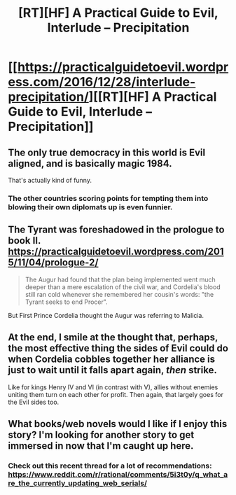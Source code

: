 #+TITLE: [RT][HF] A Practical Guide to Evil, Interlude – Precipitation

* [[https://practicalguidetoevil.wordpress.com/2016/12/28/interlude-precipitation/][[RT][HF] A Practical Guide to Evil, Interlude – Precipitation]]
:PROPERTIES:
:Author: MoralRelativity
:Score: 32
:DateUnix: 1482916556.0
:DateShort: 2016-Dec-28
:END:

** The only true democracy in this world is Evil aligned, and is basically magic 1984.

That's actually kind of funny.
:PROPERTIES:
:Author: JackStargazer
:Score: 11
:DateUnix: 1482951191.0
:DateShort: 2016-Dec-28
:END:

*** The other countries scoring points for tempting them into blowing their own diplomats up is even funnier.
:PROPERTIES:
:Author: DTravers
:Score: 11
:DateUnix: 1482971543.0
:DateShort: 2016-Dec-29
:END:


** The Tyrant was foreshadowed in the prologue to book II. [[https://practicalguidetoevil.wordpress.com/2015/11/04/prologue-2/]]

#+begin_quote
  The Augur had found that the plan being implemented went much deeper than a mere escalation of the civil war, and Cordelia's blood still ran cold whenever she remembered her cousin's words: "the Tyrant seeks to end Procer".
#+end_quote

But First Prince Cordelia thought the Augur was referring to Malicia.
:PROPERTIES:
:Author: MoralRelativity
:Score: 7
:DateUnix: 1482975620.0
:DateShort: 2016-Dec-29
:END:


** At the end, I smile at the thought that, perhaps, the most effective thing the sides of Evil could do when Cordelia cobbles together her alliance is just to wait until it falls apart again, /then/ strike.

Like for kings Henry IV and VI (in contrast with V), allies without enemies uniting them turn on each other for profit. Then again, that largely goes for the Evil sides too.
:PROPERTIES:
:Author: MultipartiteMind
:Score: 6
:DateUnix: 1482987968.0
:DateShort: 2016-Dec-29
:END:


** What books/web novels would I like if I enjoy this story? I'm looking for another story to get immersed in now that I'm caught up here.
:PROPERTIES:
:Author: jkkmilkman
:Score: 3
:DateUnix: 1482989142.0
:DateShort: 2016-Dec-29
:END:

*** Check out this recent thread for a lot of recommendations: [[https://www.reddit.com/r/rational/comments/5i3t0y/q_what_are_the_currently_updating_web_serials/]]
:PROPERTIES:
:Author: MoralRelativity
:Score: 1
:DateUnix: 1482994185.0
:DateShort: 2016-Dec-29
:END:
